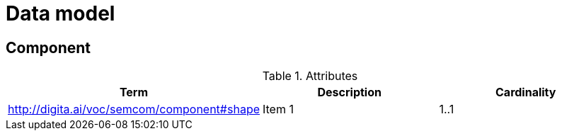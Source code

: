 = Data model
:description: A description of the data model.
:sectanchors:
:url-repo: https://github.com/digita-ai/semcom
:page-tags: engineering

== Component


.Attributes
[options="header"]
|=======================
|Term|Description      |Cardinality
|http://digita.ai/voc/semcom/component#shape    |Item 1     |1..1
|=======================
